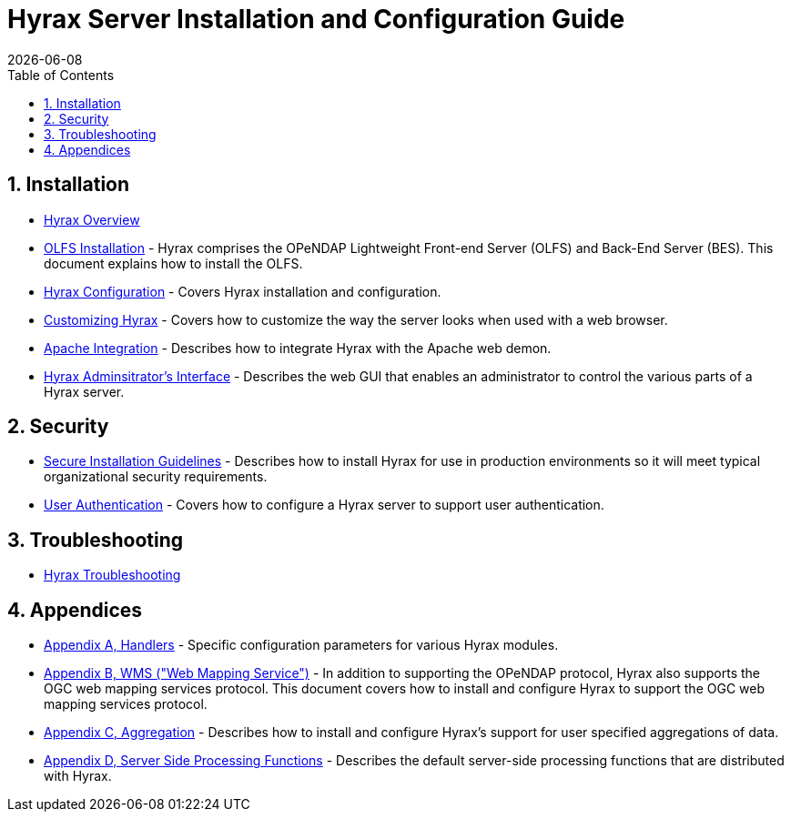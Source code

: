 = Hyrax Server Installation and Configuration Guide
:Leonard Porrello <lporrel@gmail.com>:
{docdate}
:numbered:
:toc:

== Installation
* link:./Master_Hyrax_Overview.adoc[Hyrax Overview]
* link:./Master_Hyrax_OLFS_Installation.adoc[OLFS Installation] - Hyrax comprises the OPeNDAP Lightweight Front-end Server (OLFS) and Back-End Server (BES). This document explains how to install the OLFS.
// :: link:./Master_Hyrax_Sample_BES_Installations.adoc[Sample BES Installations // - OLFS Installation] - This document details several alternative BES installations.
* link:./Master_Hyrax_Configuration.adoc[Hyrax Configuration] - Covers Hyrax installation and configuration.
* link:./Master_Hyrax_Customizing_Hyrax.adoc[Customizing Hyrax] - Covers how to customize the way the server looks when used with a web browser.
* link:./Master_Hyrax_Apache_Integration.adoc[Apache Integration] - Describes how to integrate Hyrax with the Apache web demon.
* link:./Master_Hyrax_Administrators_Interface.adoc[Hyrax Adminsitrator's Interface] - Describes the web GUI that enables an administrator to control the various parts of a Hyrax server.

== Security
* link:./Master_Hyrax_Secure_Installation_Guidelines.adoc[Secure Installation Guidelines] - Describes how to install Hyrax for use in production environments so it will meet typical organizational security requirements.
* link:./Master_Hyrax_User_Authentication.adoc[User Authentication] - Covers how to configure a Hyrax server to support user authentication.

== Troubleshooting
* link:./Master_Troubleshooting.adoc[Hyrax Troubleshooting]

== Appendices
* link:./Master_Handlers.adoc[Appendix A, Handlers] - Specific configuration parameters for various Hyrax modules.
* link:./Master_Hyrax_WMS.adoc[Appendix B,  WMS ("Web Mapping Service")] - In addition to supporting the OPeNDAP protocol, Hyrax also supports the OGC web mapping services protocol. This document covers how to install and configure Hyrax to support the OGC web mapping services protocol.
* link:./Master_Aggregation.adoc[Appendix C, Aggregation] - Describes how to install and configure Hyrax's support for user specified aggregations of data.
* link:./Master_Server_Side_Processing_Functions.adoc[Appendix D, Server Side Processing Functions] - Describes the default server-side processing functions that are distributed with Hyrax.
